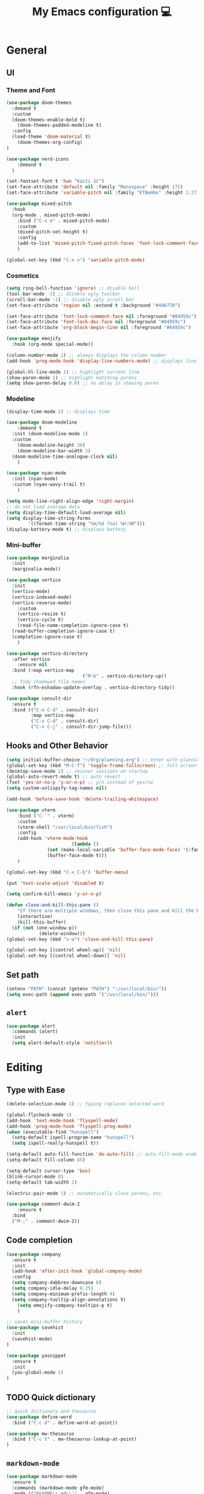 # -*- buffer-read-only: t -*-
#+TITLE: My Emacs configuration 💻

* General
** UI
*** Theme and Font
#+BEGIN_SRC emacs-lisp
(use-package doom-themes
  :demand t
  :custom
  (doom-themes-enable-bold t)
	(doom-themes-padded-modeline t)
  :config
  (load-theme 'doom-material t)
	(doom-themes-org-config)
)

(use-package nerd-icons
	:demand t
  )

(set-fontset-font t 'han "Kaiti SC")
(set-face-attribute 'default nil :family "Monospace" :height 175)
(set-face-attribute 'variable-pitch nil :family "ETBembo" :height 1.27)

(use-package mixed-pitch
  :hook
  (org-mode . mixed-pitch-mode)
	:bind ("C-x m" . mixed-pitch-mode)
	:custom
	(mixed-pitch-set-height t)
	:config
	(add-to-list 'mixed-pitch-fixed-pitch-faces 'font-lock-comment-face)
	)

(global-set-key (kbd "C-x v") 'variable-pitch-mode)
#+END_SRC
*** Cosmetics
#+begin_src emacs-lisp
(setq ring-bell-function 'ignore) ;; disable bell
(tool-bar-mode -1) ;; disable ugly toolbar
(scroll-bar-mode -1) ;; disable ugly scroll bar
(set-face-attribute 'region nil :extend t :background "#4d6778")

(set-face-attribute 'font-lock-comment-face nil :foreground "#84959c")
(set-face-attribute 'font-lock-doc-face nil :foreground "#84959c")
(set-face-attribute 'org-block-begin-line nil :foreground "#84959c")

(use-package emojify
  :hook (org-mode special-mode))

(column-number-mode 1) ;; always displays the column number
(add-hook 'prog-mode-hook 'display-line-numbers-mode) ;; displays line numbers

(global-hl-line-mode 1) ;; highlight current line
(show-paren-mode 1) ;; highlight matching parens
(setq show-paren-delay 0.0) ;; no delay in showing paren
#+end_src
*** Modeline
#+BEGIN_SRC emacs-lisp
(display-time-mode 1) ;; displays time

(use-package doom-modeline
	:demand t
  :init (doom-modeline-mode 1)
  :custom
	(doom-modeline-height 30)
	(doom-modeline-bar-width 3)
  (doom-modeline-time-analogue-clock nil)
	)

(use-package nyan-mode
  :init (nyan-mode)
  :custom (nyan-wavy-trail t)
	)

(setq mode-line-right-align-edge 'right-margin)
;; do not load average data
(setq display-time-default-load-average nil)
(setq display-time-string-forms
        '((format-time-string "%m/%d (%a) %H:%M")))
(display-battery-mode t) ;; displays battery
#+END_SRC
*** Mini-buffer
#+begin_src emacs-lisp
(use-package marginalia
  :init
  (marginalia-mode))

(use-package vertico
  :init
  (vertico-mode)
  (vertico-indexed-mode)
  (vertico-reverse-mode)
	:custom
	(vertico-resize t)
	(vertico-cycle t)
	(read-file-name-completion-ignore-case t)
  (read-buffer-completion-ignore-case t)
  (completion-ignore-case t)
	)

(use-package vertico-directory
  :after vertico
	:ensure nil
  :bind (:map vertico-map
							("M-b" . vertico-directory-up))
  ;; Tidy shadowed file names
  :hook (rfn-eshadow-update-overlay . vertico-directory-tidy))

(use-package consult-dir
  :ensure t
  :bind (("C-x C-d" . consult-dir)
         :map vertico-map
         ("C-x C-d" . consult-dir)
         ("C-x C-j" . consult-dir-jump-file)))
#+end_src
** Hooks and Other Behavior
#+BEGIN_SRC emacs-lisp
(setq initial-buffer-choice "~/Org/planning.org") ;; enter with planning.org
(global-set-key (kbd "M-C-f") 'toggle-frame-fullscreen) ;; full-screen
(desktop-save-mode 1) ;; recover sessions on startup
(global-auto-revert-mode t) ;; auto revert
(fset 'yes-or-no-p 'y-or-n-p) ;; y/n instead of yes/no
(setq custom-unlispify-tag-names nil)

(add-hook 'before-save-hook 'delete-trailing-whitespace)

(use-package vterm
	:bind ("C-`" . vterm)
	:custom
	(vterm-shell "/usr/local/bin/fish")
	:config
	(add-hook 'vterm-mode-hook
						(lambda ()
               (set (make-local-variable 'buffer-face-mode-face) '(:family "MonaspiceAr Nerd Font"))
               (buffer-face-mode t)))
	)

(global-set-key (kbd "C-x C-b") 'buffer-menu)

(put 'text-scale-adjust 'disabled t)

(setq confirm-kill-emacs 'y-or-n-p)

(defun close-and-kill-this-pane ()
	"If there are multiple windows, then close this pane and kill the buffer in it also."
	(interactive)
	(kill-this-buffer)
  (if (not (one-window-p))
			(delete-window)))
(global-set-key (kbd "s-w") 'close-and-kill-this-pane)

(global-set-key [(control wheel-up)] 'nil)
(global-set-key [(control wheel-down)] 'nil)
#+END_SRC
** Set path
#+BEGIN_SRC emacs-lisp
(setenv "PATH" (concat (getenv "PATH") ":/usr/local/bin/"))
(setq exec-path (append exec-path '("/usr/local/bin/")))
#+END_SRC
** =alert=
#+BEGIN_SRC emacs-lisp
(use-package alert
  :commands (alert)
  :init
  (setq alert-default-style 'notifier))
#+END_SRC
* Editing
** Type with Ease
#+BEGIN_SRC emacs-lisp
(delete-selection-mode 1) ;; typing replaces selected word

(global-flycheck-mode 1)
(add-hook 'text-mode-hook 'flyspell-mode)
(add-hook 'prog-mode-hook 'flyspell-prog-mode)
(when (executable-find "hunspell")
  (setq-default ispell-program-name "hunspell")
  (setq ispell-really-hunspell t))

(setq-default auto-fill-function 'do-auto-fill) ;; auto-fill-mode enabled universally
(setq-default fill-column 85)

(setq-default cursor-type 'box)
(blink-cursor-mode 0)
(setq-default tab-width 2)

(electric-pair-mode 1) ;; automatically close parens, etc.

(use-package comment-dwim-2
	:ensure t
  :bind
  ("M-;" . comment-dwim-2))
#+END_SRC
** Code completion
#+BEGIN_SRC emacs-lisp
(use-package company
  :ensure t
  :init
  (add-hook 'after-init-hook 'global-company-mode)
  :config
  (setq company-dabbrev-downcase 0)
  (setq company-idle-delay 0.25)
  (setq company-minimum-prefix-length 4)
  (setq company-tooltip-align-annotations t)
	(setq emojify-company-tooltips-p t)
	)

;; saves mini-buffer history
(use-package savehist
  :init
  (savehist-mode)
)

(use-package yasnippet
  :ensure t
  :init
  (yas-global-mode 1)
)
#+END_SRC
** TODO Quick dictionary
#+BEGIN_SRC emacs-lisp
;; quick dictionary and thesaurus
(use-package define-word
  :bind ("C-c d" . define-word-at-point))

(use-package mw-thesaurus
  :bind ("C-c t" . mw-thesaurus-lookup-at-point)
)
#+END_SRC
** =markdown-mode=
#+BEGIN_SRC emacs-lisp
(use-package markdown-mode
  :ensure t
  :commands (markdown-mode gfm-mode)
  :mode (("README\\.md\\'" . gfm-mode)
         ("\\.md\\'" . markdown-mode)
         ("\\.markdown\\'" . markdown-mode))
  :init (setq markdown-command "multimarkdown")
)
#+END_SRC
** =drag-stuff=
#+BEGIN_SRC emacs-lisp
(use-package drag-stuff
  :ensure t
  :config (drag-stuff-global-mode 1)
  :bind (("<C-M-up>" . drag-stuff-up)
				 ("<C-M-down>" . drag-stuff-down)
				 ("<C-M-left>" . drag-stuff-left)
				 ("<C-M-right>" . drag-stuff-right))
 )
#+END_SRC
** multicursor
#+BEGIN_SRC emacs-lisp
(use-package multiple-cursors
  :bind
  ("C-S-c C-S-c" . mc/edit-lines)
  ("C->" . mc/mark-next-like-this)
  ("C-<" . mc/mark-previous-like-this)
  ("C-c C-<" . mc/mark-all-like-this)
)
#+END_SRC
** TODO highlight-symbol
#+BEGIN_SRC emacs-lisp
(global-set-key [(control f3)] 'highlight-symbol)
(global-set-key [f3] 'highlight-symbol-next)
(global-set-key [(shift f3)] 'highlight-symbol-prev)
(global-set-key [(meta f3)] 'highlight-symbol-query-replace)
#+END_SRC
* PDF
#+begin_src emacs-lisp
(add-to-list
 'display-buffer-alist
 '("\\.pdf$*" (display-buffer-reuse-window display-buffer-in-side-window)
   (window-width . 0.5)
   (side . left)))

(use-package pdf-tools
	:mode  ("\\.pdf\\'" . pdf-view-mode)
	:ensure t
	)
#+end_src
* org-mode
** Prerequisite
#+BEGIN_SRC
(global-font-lock-mode 1)
#+end_src
** Cosmetics for Org
#+begin_src emacs-lisp
(set-face-attribute 'org-block nil :foreground nil :inherit 'fixed-pitch)
(set-face-attribute 'org-table nil :inherit 'fixed-pitch)
(set-face-attribute 'org-formula nil :inherit 'fixed-pitch)
(set-face-attribute 'org-code nil :inherit '(shadow fixed-pitch))
(set-face-attribute 'org-verbatim nil :inherit '(shadow fixed-pitch))
(set-face-attribute 'org-special-keyword nil :inherit '(font-lock-comment-face fixed-pitch))
(set-face-attribute 'org-meta-line nil :inherit '(font-lock-comment-face fixed-pitch))
(set-face-attribute 'org-checkbox nil :inherit 'fixed-pitch)
(set-face-attribute 'org-headline-done nil :foreground "#84959c")
#+end_src
** =org=
#+BEGIN_SRC emacs-lisp
;; (with-eval-after-load 'org
;;   (define-key org-cdlatex-mode-map (kbd "`") #'org-cdlatex-math-modify)
;; 	(define-key org-cdlatex-mode-map (kbd "'") nil)
;; 	(define-key org-cdlatex-mode-map (kbd "@") #'cdlatex-math-symbol)
;; 	)


;; add org-mode to prog-mode
(add-hook 'org-mode-hook
          (lambda () (run-hooks 'prog-mode-hook)))

(use-package org
  :init (org-clock-persistence-insinuate)
	:defer
	:ensure t
	:hook ((org-mode . org-fragtog-mode )
        (org-mode . org-indent-mode))
  :commands (org-clock-persistence-insinuate)
  :bind (("C-c l" . org-store-link)
         ("C-c a" . org-agenda)
         ("C-c c" . org-capture)
         ("C-c b" . org-switchb)
         ("C-c C-x C-o" . org-clock-out)
         )
  :config
	(setq org-startup-folded t)
	(add-hook 'org-mode-hook #'turn-on-org-cdlatex)
	(setq org-edit-src-content-indentation 0
      org-src-tab-acts-natively t
      org-src-preserve-indentation t)
  (setq org-agenda-files '("~/Org/planning.org" "~/Org/Research" "~/Org/OrgRoam"))
  (setq org-clock-persist 'history
        org-startup-indented t
				org-startup-with-inline-images t
				org-log-repeat nil
				org-ellipsis "↴"
        org-default-notes-file (concat org-directory "/notes.org")
				org-agenda-span 1
        org-support-shift-select t
        org-todo-keywords (quote ((sequence "TODO" "IN PROGRESS" "PAUSED" "|" "DONE")))
        org-clock-idle-time 15
				org-agenda-skip-scheduled-if-done t
				org-agenda-skip-deadline-if-done t
				org-agenda-skip-scheduled-repeats-after-deadline t
        agenda-skip-scheduled-if-deadline-is-shown 'repeated-after-deadline

        org-agenda-deadline-faces
        '((1.001 . error)
          (1.0 . org-warning)
          (0.5 . org-upcoming-deadline)
          (0.0 . org-upcoming-distant-deadline))

        org-columns-default-format "%50ITEM(Task) %10Effort(Effort){:} %10CLOCKSUM"
        )
  (setq inhibit-compacting-font-caches t)

	(setq org-refile-use-outline-path "file")

	(defun org-journal-find-location ()
    (org-journal-new-entry t)
    (goto-char (point-max))
    (re-search-backward "^\\*")
    )

  (setq org-capture-templates
      '(("t" "TODO Entry" entry (file "~/Org/Planning.org")
         "* TODO %^{Description}\n")
        ("j" "Journal Entry" entry
           (function org-journal-find-location)
           "* %(format-time-string org-journal-time-format) %^{Title}\n%?")
        ("r" "Weekly Review" entry
           (function org-journal-find-location)
           "* Weekly Review %(format-time-string org-journal-time-format)\n%i%?" :created t)
        ("k" "Quote" entry (file "~/Org/Babel/quotes.org")
         "* %^{Author}, /%^{Work}/\n%U\n%i#+BEGIN_QUOTE\n%?\n#+END_QUOTE\n")
        ("b" "Book" entry (file "~/Org/Babel/books.org")
         "* TODO %^{Work}\n+ %^{Author}\n+ %u\n")
        )
      )
)
#+END_SRC
** =org-fragtog=
#+begin_src emacs-lisp
(use-package org-fragtog
	:ensure t
	:config
	(setq org-fragtog-preview-delay 0.5)
	:custom
	(org-startup-with-latex-preview t)
	(setq org-format-latex-options
				(plist-put org-format-latex-options :scale 1.8))
	)
#+end_src
** =org-super-agenda=
#+begin_src emacs-lisp
(use-package org-super-agenda
	:ensure t
	:config
	(add-hook 'org-mode-hook (lambda () (org-super-agenda-mode 1)))
	(setq org-super-agenda-groups
       '((:auto-outline-path t)
         ))
	)
#+end_src
** =org-modern=
#+begin_src emacs-lisp
(with-eval-after-load 'org (global-org-modern-mode))
(use-package org-modern
	:ensure t
	:config
	(setq org-modern-star nil
				org-catch-invisible-edits 'show-and-error
				org-special-ctrl-a/e t
				org-insert-heading-respect-content t
				org-agenda-tags-column 0
				org-modern-block-name 0
				org-modern-keyword nil
				org-modern-priority nil)
	(setq org-modern-todo-faces
	     (quote (("IN PROGRESS" :foreground "orange" :inverse-video t :weight semibold)
							 ("PAUSED" :foreground "yellow" :inverse-video t :weight semibold)
							 )))
	(set-face-attribute 'org-modern-progress-complete
											nil :background "LightGoldenrod1" :foreground "gray10")
	(set-face-attribute 'org-modern-progress-incomplete
											nil :background "goldenrod3" :foreground "white")
	)
#+end_src
** =calfw=
#+begin_src emacs-lisp
(use-package calfw
	:ensure t
	)

(use-package calfw-org
	:ensure t
	:bind ("C-c o c" . cfw:open-org-calendar)
	:config
	(setq cfw:org-overwrite-default-keybinding t)
	)
#+end_src
** =org-bullets=
#+BEGIN_SRC emacs-lisp
(use-package org-bullets
	:ensure t
	:config
	(add-hook 'org-mode-hook (lambda () (org-bullets-mode 1))))
#+END_SRC

** =org-journal=
#+BEGIN_SRC emacs-lisp
(use-package org-journal
  :ensure t
  :init
  :custom
  (org-journal-file-type 'yearly)
  (org-journal-file-format "%Y.org")
  (org-journal-dir  "~/Org/journal/")
  (org-journal-date-format "%A, %m/%d/%Y")
  (org-journal-time-format "%H:%M")
)

(with-eval-after-load 'org-journal
  (remove-hook 'calendar-today-visible-hook 'org-journal-mark-entries)
  (remove-hook 'calendar-today-invisible-hook 'org-journal-mark-entries))

#+END_SRC

** =org-pomodoro=
#+BEGIN_SRC emacs-lisp
(use-package org-pomodoro
  :ensure t
  :after org
  :bind (("C-c p" . org-pomodoro))
  :config
  (setq org-pomodoro-ticking-sound-p nil
        org-clock-mode-line-total 'today
        org-pomodoro-manual-break t
        org-pomodoro-length 50
        org-pomodoro-short-break-length 5
        org-pomodoro-long-break-length 10
        org-pomodoro-long-break-frequency 2
        org-pomodoro-finished-sound "~/.emacs.d/audio/goes-without-saying.mp3"
        org-pomodoro-overtime-sound "~/.emacs.d/audio/goes-without-saying.mp3"
        org-pomodoro-short-break-sound "~/.emacs.d/audio/deduction.mp3"
        org-pomodoro-long-break-sound "~/.emacs.d/audio/solemn.mp3")
)
#+END_SRC

** =org-roam=
#+begin_src emacs-lisp
(use-package org-roam
  :ensure t
  :custom
  (org-roam-directory (file-truename "~/Org/OrgRoam/"))
  :bind (("C-c n l" . org-roam-buffer-toggle)
         ("C-c n f" . org-roam-node-find)
         ("C-c n i" . org-roam-node-insert)
         ("C-c n c" . org-roam-capture))
  :config
  (org-roam-db-autosync-mode))
#+end_src
** =org-rifle=
#+begin_src emacs-lisp
(use-package helm-org-rifle
	:ensure t
	)
#+end_src
** =zotxt=
#+begin_src emacs-lisp
;; Activate org-zotxt-mode in org-mode buffers
(add-hook 'org-mode-hook (lambda () (org-zotxt-mode 1)))
(use-package zotxt
	:ensure t
	:config
	(setq zotxt-default-bibliography-style "chicago-author-date")
	(setq zotxt-default-search-method :title-creator-year)
	)
#+end_src
* LaTeX
** =AUCTeX=
#+BEGIN_SRC emacs-lisp
(eval-after-load 'latex
  '(setq LaTeX-clean-intermediate-suffixes
         (append LaTeX-clean-intermediate-suffixes
                 (list "\\.fdb_latexmk" "\\.tex~" "\\.log" "\\.tdo"))
         LaTeX-clean-output-suffixes
         (append LaTeX-clean-output-suffixes
                 (list "\\.dvi" "\\.ps" "\\.xdv" "\\.log" "\\.prv" "\\.fmt"))))

;; add LaTeX-mode to prog-mode
(add-hook 'LaTeX-mode-hook
          (lambda () (run-hooks 'prog-mode-hook)))

(use-package tex
  :ensure auctex
  :mode ("\\.tex\\'" . LaTeX-mode)
  :bind ("s-[" . TeX-command-run-all) ;; C-c C-a
  :config
  (setq TeX-auto-save t
        TeX-parse-self t
        LaTeX-electric-left-right-brace 1 ;; automatic close tags
        TeX-source-correlate-method 'synctex
        TeX-source-correlate-mode t
        TeX-source-correlate-start-server t
				TeX-PDF-mode t)
	(setq emojify-mode -1)
  (setq-default TeX-master t)
	(setq-default TeX-engine 'luatex)

  (add-hook 'LaTeX-mode-hook
            'TeX-source-correlate-mode
		'turn-on-reftex)

	(setq reftex-plug-into-AUCTeX t)

	(setq TeX-view-program-list
      '(("Skim" "/Applications/Skim.app/Contents/SharedSupport/displayline %n %o %b")))

	(setq TeX-view-program-selection '((output-pdf "Skim")))
	)
#+END_SRC
** =cdlatex=
#+BEGIN_SRC emacs-lisp
(eval-after-load 'cdlatex ;; disable cdlatex auto paren
  (lambda ()
    (substitute-key-definition 'cdlatex-pbb nil cdlatex-mode-map)
    (substitute-key-definition 'cdlatex-dollar nil cdlatex-mode-map)
		(substitute-key-definition 'cdlatex-sub-superscript nil cdlatex-mode-map)
    ;; yasnippet kdb takes priority
    (unless (eq (caar minor-mode-map-alist) 'yas-minor-mode)
      (let ((mykeys (assq 'yas-minor-mode minor-mode-map-alist)))
        (assq-delete-all 'yas-minor-mode minor-mode-map-alist)
        (add-to-list 'minor-mode-map-alist mykeys))))
)

(use-package cdlatex
  :hook (LaTeX-mode . turn-on-cdlatex)
  :ensure t
  :init
  ;; does not really work but putting them here anyways
  (setq cdlatex-math-modify-prefix 96  ;; "`"
        cdlatex-math-symbol-prefix 64) ;; "@"
  (setq cdlatex-math-symbol-alist
        '((?0 ("\\varnothing" ))
          (?e ("\\varepsilon"))
          (?> ("\\geq"))
          (?< ("\\leq" "\\vartriangleleft" "\\preccurlyeq"))
          (123 ("\\subseteq" "\\subset"))
          (125 ("\\supset" "\\supseteq"))
          (?~ ("\\simeq" "\\approx"))
          (?! ("\\neq" "\\neg"))
          (?c ("\\circ"))
          (?. ("\\ldots" "\\cdot"))
          (?[ ("\\Longleftarrow"))
          (?] ("\\Longrightarrow" "\\Rightarrow"))
          (?+ ("\\oplus"))
          (?| ("\\mid"))
          (?F ("\\Phi"))
          (?n ("\\nabla"))
          (?t ("\\tau" "\\to"))
          (?S ("\\sum" "\\Sigma"))
          (?* ("\\times" "\\otimes"))
          (?= ("\\equiv"))
					(?- ("\\vdash" "\\models"))
          (?B ("\\Box"))
          (?D ("\\Delta" "\\Diamond"))
					(?V ("\\bigvee"))
					(?& ("\\wedge" "\bigwedge"))
          ))
  (setq cdlatex-math-modify-alist
        '((?B "\\mathbb" nil t nil nil)
          (?c "\\mathcal" nil t nil nil)
          (?2 "\\sqrt" nil t nil nil)
          (?t "\\text" nil t nil nil)
          (?v "\\vv" nil t nil nil)
          (?f "\\mathfrak" nil t nil nil)
          (?m "\\pmod" nil t nil nil)
          (?- "\\overline" nil t nil nil)
          (?_ "\\underline" "\\underline" t nil nil)
          (?~ "\\widetilde" nil t nil nil)
          (?^ "\\widehat" nil t nil nil)
					(?s "\\mathsf" "\\textsf" t nil nil)
					(?b "\\bm" "\\textbf" t nil nil)
          ))
  (setq cdlatex-command-alist
      '(("axm" "Insert axiom environment"
         "" cdlatex-environment ("axiom") t nil)
        ("prop" "Insert proposition environment"
           "" cdlatex-environment ("proposition") t nil)
				("thm" "Insert theorem environment"
           "" cdlatex-environment ("theorem") t nil)
        ("lcm" "Insert `lcm'"
         "\\text{lcm}" cdlatex-position-cursor nil nil t)
        ("gal" "Insert Galois group"
         "\\text{Gal}(?)" cdlatex-position-cursor nil nil t)
        ("irr" "Insert `irr'"
         "\\text{irr}_{?}()" cdlatex-position-cursor nil nil t)
				("gn" "Insert gödel numbering"
         "\\ulcorner ?\\urcorner" cdlatex-position-cursor nil nil t)
        ("im" "Insert image"
         "\\text{im}(?)" cdlatex-position-cursor nil nil t)
				("mfa" "Insert A-quantifier in metalanguage"
         "\\rotatebox[origin=c]{180}{A}" cdlatex-position-cursor nil nil t)
				("lpa" "Insert L_PA"
         "\\mathcal{L}_{\\textsf{PA}}" cdlatex-position-cursor nil nil t)
        ))
)
#+END_SRC
* Lean
#+begin_src emacs-lisp
(use-package lean4-mode
	:mode ("\\.lean$" . lean4-mode)
  :commands lean4-mode
  :vc (:url "https://github.com/leanprover-community/lean4-mode.git"
       :rev :last-release
       ))
#+end_src
* LLM
#+begin_src emacs-lisp
(use-package gptel
	)
#+end_src
* GitHub integration
** =Magit=
#+BEGIN_SRC emacs-lisp
(use-package magit
  :config
  :ensure t
  :bind
  ("C-x g" . magit-status))
#+END_SRC

** Git-gutter
#+begin_src emacs-lisp
(use-package git-gutter
	:load-path "elpa/git-gutter"
	:ensure t
  :hook (prog-mode . git-gutter-mode)
  :config
  (setq git-gutter:update-interval 0.5))

(use-package git-gutter-fringe
	:ensure t
  :config
  (define-fringe-bitmap 'git-gutter-fr:added [224] nil nil '(center repeated))
  (define-fringe-bitmap 'git-gutter-fr:modified [224] nil nil '(center repeated))
  (define-fringe-bitmap 'git-gutter-fr:deleted [128 192 224 240] nil nil 'bottom))
#+end_src

